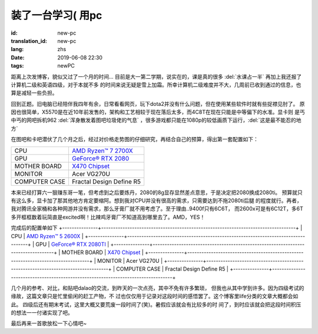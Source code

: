 装了一台学习( 用pc
===========================

:id: new-pc
:translation_id: new-pc
:lang: zhs
:date: 2019-06-08 22:30
:tags: newPC

距离上次发博客，貌似又过了一个月的时间...
目前是大一第二学期，说实在的，课是真的很多 :del:`水课占一半` 再加上我还报了计算机二级和英语四级，对于本就不多
的时间来说无疑是雪上加霜。所幸计算机二级难度并不大，几周前已收到通过的信息，也算是减轻一些负担。

回到正题。旧电脑已经陪伴我四年有余，日常看看网页，玩下dota2并没有什么问题，但在使用某些软件时就有些捉襟见肘了。
原因也很简单，X5570是在近10年前发售的，架构和工艺相较于现在落后太多，而4C8T在现在只能是中等偏下的水准。显卡则
是丐中丐的网吧拆机962 :del:`浑身散发着图吧垃圾佬的气息` ，很多游戏都只能在1080p的较低画质下运行，:del:`这是最不能忍的地方`
 
在图吧和卡吧潜伏了几个月之后，经过对价格走势图的仔细研究，再结合自己的预算，得出第一套配置如下：

+---------------+----------------------------------------------------------------------------------+
|      CPU      | `AMD Ryzen™ 7 2700X <https://www.amd.com/en/products/cpu/amd-ryzen-7-2700x>`_    |
+---------------+----------------------------------------------------------------------------------+
|      GPU      | `GeForce® RTX 2080 <https://www.colorful.cn/product_show.aspx?mid=102&id=1645>`_ |
+---------------+----------------------------------------------------------------------------------+
| MOTHER BOARD  | `X470 Chipset <https://cn.msi.com/Motherboard/X470-GAMING-PLUS/Specification>`_  |
+---------------+----------------------------------------------------------------------------------+
|    MONITOR    |  Acer VG270U                                                                     |
+---------------+----------------------------------------------------------------------------------+
| COMPUTER CASE |  Fractal Design Define R5                                                        |
+---------------+----------------------------------------------------------------------------------+

本来已经打算六一狠赚东哥一笔，但考虑到之后要炼丹，2080的8g显存显然差点意思，于是决定把2080换成2080ti。
预算就只有这么多，显卡加了那其他地方肯定要缩阿。想到我对CPU并没有很高的需求，只需要达到不拖2080ti后腿
的程度就行。再者，我对腾讯全家桶和各种网游并没有需求，那么牙膏厂就不用考虑了。至于理由..9400f只有6C6T，
而2600x可是有6C12T，多6T多开框框数着玩简直是excited啊！比辣鸡牙膏厂不知道高到哪里去了。AMD，YES！

.. image:: {static}/images/amdyes.jpg
    :alt: AMD YES

完成后的配置单如下
+---------------+----------------------------------------------------------------------------------+
|      CPU      | `AMD Ryzen™ 5 2600X <https://www.amd.com/en/products/cpu/amd-ryzen-5-2600x>`_    |
+---------------+----------------------------------------------------------------------------------+
|      GPU      | `GeForce® RTX 2080TI <https://www.colorful.cn/product_show.aspx?mid=102&id=1562>`_ |
+---------------+----------------------------------------------------------------------------------+
| MOTHER BOARD  | `X470 Chipset <https://cn.msi.com/Motherboard/X470-GAMING-PLUS/Specification>`_  |
+---------------+----------------------------------------------------------------------------------+
|    MONITOR    |  Acer VG270U                                                                     |
+---------------+----------------------------------------------------------------------------------+
| COMPUTER CASE |  Fractal Design Define R5                                                        |
+---------------+----------------------------------------------------------------------------------+

几个月的参考、对比，和贴吧dalao的交流，到昨天的一次点亮，其中不免有许多繁琐，
但我也从其中学到许多。因为四级考试的缘故，这篇文章只是忙里偷闲的赶工产物，不
过也仅仅用于记录对这段时间的感悟罢了。这个博客里life分类的文章大概都会如此。
四级后还有期末考试，这里大概又要荒废一段时间了(笑)。暑假应该就会有比较多的时
间了，到时应该就会把这段时间积压的想法一一付诸实现了吧。

最后再来一首歌放松一下心情吧~